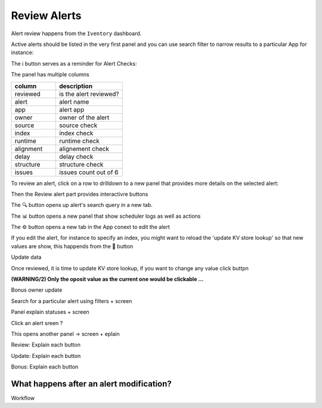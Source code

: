 Review Alerts
-------------

Alert review happens from the ``Iventory`` dashboard.

Active alerts should be listed in the very first panel and you can use search filter to narrow results to a particular App for instance:

.. image:: img/inventory_filters.png
   :align: center

The ℹ️ button serves as a reminder for Alert Checks:

.. image:: img/inventory_info.png
   :align: center

The panel has multiple columns

.. list-table::
   :widths: 40 60
   :header-rows: 1

   * - column
     - description
   * - reviewed
     - is the alert reviewed?
   * - alert
     - alert name
   * - app
     - alert app
   * - owner
     - owner of the alert
   * - source
     - source check
   * - index
     - index check
   * - runtime
     - runtime check
   * - alignment
     - alignement check
   * - delay
     - delay check
   * - structure
     - structure check
   * - issues
     - issues count out of 6

To review an alert, click on a row to drilldown to a new panel that provides more details on the selected alert:

.. image:: img/inventory_panel_2.png
   :align: center

Then the Review alert part provides interactivre buttons

.. image:: img/inventory_review_alert.png
   :align: center

The 🔍 button opens up alert's search query in a new tab.

The 📊 button opens a new panel that show scheduler logs as well as actions

The ⚙️ button opens a new tab in the App conext to edit the alert

If you edit the alert, for instance to specify an index, you might want to reload the 'update KV store lookup' so that new values are show, this happends from the 🚀 button

Update data

.. image:: img/inventory_update_data.png
   :align: center

Once reviewed, it is time to update KV store lookup, if you want to change any value click buttpn

**(WARNING/2) Only the oposit value as the current one would be clickable ...**


Bonus owner update



Search for a particular alert using filters + screen

Panel explain statuses + screen

Click an alert sreen ?

This opens another panel -> screen + eplain

Review: Explain each button 

Update: Explain each button

Bonus: Explain each button

What happens after an alert modification?
+++++++++++++++++++++++++++++++++++++++++

Workflow
